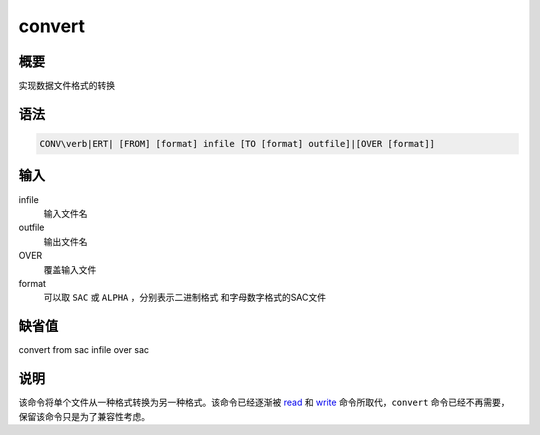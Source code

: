 .. _cmd:convert:

convert
=======

概要
----

实现数据文件格式的转换

语法
----

.. code:: bash

    CONV\verb|ERT| [FROM] [format] infile [TO [format] outfile]|[OVER [format]]

输入
----

infile
    输入文件名

outfile
    输出文件名

OVER
    覆盖输入文件

format
    可以取 ``SAC`` 或 ``ALPHA`` ，分别表示二进制格式
    和字母数字格式的SAC文件

缺省值
------

convert from sac infile over sac

说明
----

该命令将单个文件从一种格式转换为另一种格式。该命令已经逐渐被
`read </commands/read.html>`__ 和 `write </commands/write.html>`__
命令所取代，\ ``convert`` 命令已经不再需要，
保留该命令只是为了兼容性考虑。
